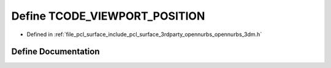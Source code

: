 .. _exhale_define_opennurbs__3dm_8h_1a03f10381c5c040164dbded1add7d053e:

Define TCODE_VIEWPORT_POSITION
==============================

- Defined in :ref:`file_pcl_surface_include_pcl_surface_3rdparty_opennurbs_opennurbs_3dm.h`


Define Documentation
--------------------


.. doxygendefine:: TCODE_VIEWPORT_POSITION
